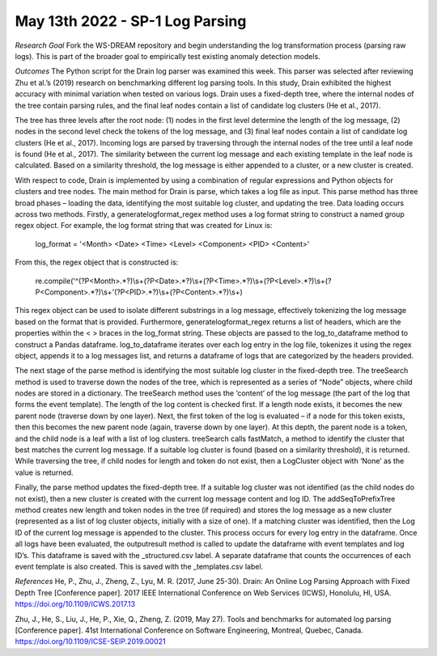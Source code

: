 May 13th 2022 - SP-1 Log Parsing 
===================================

*Research Goal* 
Fork the WS-DREAM repository and begin understanding the log transformation 
process (parsing raw logs). This is part of the broader goal to empirically 
test existing anomaly detection models.

*Outcomes* 
The Python script for the Drain log parser was examined this week. This parser was selected after reviewing Zhu et 
al.’s (2019) research on benchmarking different log parsing tools. In this study, Drain exhibited the highest accuracy 
with minimal variation when tested on various logs. Drain uses a fixed-depth tree, where the internal nodes of the 
tree contain parsing rules, and the final leaf nodes contain a list of candidate log clusters (He et al., 2017). 

The tree has three levels after the root node: (1) nodes in the first level determine the length of the log message, (2) nodes in the 
second level check the tokens of the log message, and (3) final leaf nodes contain a list of candidate log clusters (He 
et al., 2017). Incoming logs are parsed by traversing through the internal nodes of the tree until a leaf node is found
(He et al., 2017). The similarity between the current log message and each existing template in the leaf node is 
calculated. Based on a similarity threshold, the log message is either appended to a cluster, or a new cluster is created. 

With respect to code, Drain is implemented by using a combination of regular expressions and Python objects for 
clusters and tree nodes. The main method for Drain is parse, which takes a log file as input. This parse method has 
three broad phases – loading the data, identifying the most suitable log cluster, and updating the tree. Data loading 
occurs across two methods. Firstly, a generatelogformat_regex method uses a log format string to construct a named 
group regex object. For example, the log format string that was created for Linux is:

    log_format = '<Month> <Date> <Time> <Level> <Component> <PID> <Content>'

From this, the regex object that is constructed is: 

    re.compile('^(?P<Month>.*?)\\s+(?P<Date>.*?)\\s+(?P<Time>.*?)\\s+(?P<Level>.*?)\\s+(?P<Component>.*?)\\s+'(?P<PID>.*?)\\s+(?P<Content>.*?)\\s+)

This regex object can be used to isolate different substrings in a log message, effectively tokenizing the log message 
based on the format that is provided. Furthermore, generatelogformat_regex returns a list of headers, which are the 
properties within the < > braces in the log_format string. These objects are passed to the log_to_dataframe method
to construct a Pandas dataframe. log_to_dataframe iterates over each log entry in the log file, tokenizes it using the 
regex object, appends it to a log messages list, and returns a dataframe of logs that are categorized by the headers
provided. 

The next stage of the parse method is identifying the most suitable log cluster in the fixed-depth tree. The treeSearch
method is used to traverse down the nodes of the tree, which is represented as a series of “Node” objects, where child 
nodes are stored in a dictionary. The treeSearch method uses the ‘content’ of the log message (the part of the log that 
forms the event template). The length of the log content is checked first. If a length node exists, it becomes the new 
parent node (traverse down by one layer). Next, the first token of the log is evaluated – if a node for this token exists, 
then this becomes the new parent node (again, traverse down by one layer). At this depth, the parent node is a token, 
and the child node is a leaf with a list of log clusters. treeSearch calls fastMatch, a method to identify the cluster that 
best matches the current log message. If a suitable log cluster is found (based on a similarity threshold), it is returned.
While traversing the tree, if child nodes for length and token do not exist, then a LogCluster object with ‘None’ as the 
value is returned.

Finally, the parse method updates the fixed-depth tree. If a suitable log cluster was not identified (as the child nodes 
do not exist), then a new cluster is created with the current log message content and log ID. The addSeqToPrefixTree
method creates new length and token nodes in the tree (if required) and stores the log message as a new cluster
(represented as a list of log cluster objects, initially with a size of one). If a matching cluster was identified, then the 
Log ID of the current log message is appended to the cluster. This process occurs for every log entry in the dataframe. 
Once all logs have been evaluated, the outputresult method is called to update the dataframe with event templates 
and log ID’s. This dataframe is saved with the _structured.csv label. A separate dataframe that counts the occurrences
of each event template is also created. This is saved with the _templates.csv label. 

*References*
He, P., Zhu, J., Zheng, Z., Lyu, M. R. (2017, June 25-30). Drain: An Online Log Parsing Approach with Fixed Depth Tree
[Conference paper]. 2017 IEEE International Conference on Web Services (ICWS), Honolulu, HI, USA. 
https://doi.org/10.1109/ICWS.2017.13

Zhu, J., He, S., Liu, J., He, P., Xie, Q., Zheng, Z. (2019, May 27). Tools and benchmarks for automated log parsing
[Conference paper]. 41st International Conference on Software Engineering, Montreal, Quebec, Canada. 
https://doi.org/10.1109/ICSE-SEIP.2019.00021


